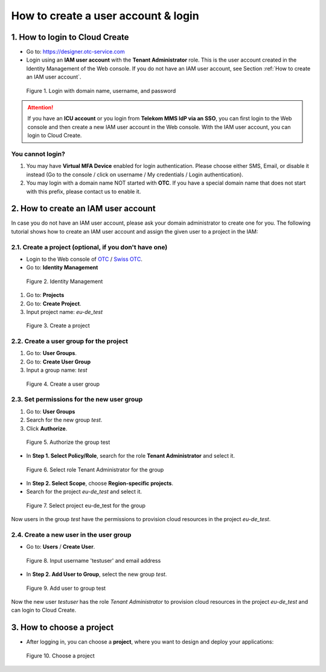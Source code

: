 .. _How to login:

************************************
How to create a user account & login
************************************

1. How to login to Cloud Create
===============================

* Go to: https://designer.otc-service.com
* Login using an **IAM user account** with the **Tenant Administrator** role. This is the user account created in the Identity Management of the Web console. If you do not have an IAM user account, see Section :ref:`How to create an IAM user account`.

.. figure:: /_static/images/register-login.png
  :width: 400

  Figure 1. Login with domain name, username, and password

.. attention::

  If you have an **ICU account** or you login from **Telekom MMS IdP via an SSO**, you can first login to the Web console and then create a new IAM user account in the Web console. With the IAM user account, you can login to Cloud Create.

You cannot login?
-----------------

1. You may have **Virtual MFA Device** enabled for login authentication. Please choose either SMS, Email, or disable it instead (Go to the console / click on username / My credentials / Login authentication).
2. You may login with a domain name NOT started with **OTC**. If you have a special domain name that does not start with this prefix, please contact us to enable it.

.. _How to create an IAM user account:

2. How to create an IAM user account
====================================

In case you do not have an IAM user account, please ask your domain administrator to create one for you. The following tutorial shows how to create an IAM user account and assign the given user to a project in the IAM:

2.1. Create a project (optional, if you don't have one)
-------------------------------------------------------

* Login to the Web console of `OTC <https://console.otc.t-systems.com>`_ / `Swiss OTC <https://console.sc.otc.t-systems.com>`_.
* Go to: **Identity Management**

.. figure:: /_static/images/register-iam-button.png
  :width: 900

  Figure 2. Identity Management

1. Go to: **Projects**
2. Go to: **Create Project**.
3. Input project name: `eu-de_test`

.. figure:: /_static/images/register-create-project.png
  :width: 900

  Figure 3. Create a project

2.2. Create a user group for the project
----------------------------------------

1. Go to: **User Groups**.
2. Go to: **Create User Group**
3. Input a group name: `test`

.. figure:: /_static/images/register-create-group.png
  :width: 900

  Figure 4. Create a user group

2.3. Set permissions for the new user group
-------------------------------------------

1. Go to: **User Groups**
2. Search for the new group `test`.
3. Click **Authorize**.

.. figure:: /_static/images/register-modify-group.png
  :width: 900

  Figure 5. Authorize the group test

* In **Step 1. Select Policy/Role**, search for the role **Tenant Administrator** and select it.

.. figure:: /_static/images/register-modify-group2.png
  :width: 900

  Figure 6. Select role Tenant Administrator for the group

* In **Step 2. Select Scope**, choose **Region-specific projects**.
* Search for the project `eu-de_test` and select it.

.. figure:: /_static/images/register-modify-group3.png
  :width: 900

  Figure 7. Select project eu-de_test for the group

Now users in the group `test` have the permissions to provision cloud resources in the project `eu-de_test`.

2.4. Create a new user in the user group
----------------------------------------

* Go to: **Users** / **Create User**.

.. figure:: /_static/images/register-create-user1.png
  :width: 900

  Figure 8. Input username 'testuser' and email address

* In **Step 2. Add User to Group**, select the new group `test`.

.. figure:: /_static/images/register-create-user2.png
  :width: 900

  Figure 9. Add user to group test

Now the new user `testuser` has the role `Tenant Administrator` to provision cloud resources in the project `eu-de_test` and can login to Cloud Create.

3. How to choose a project
==========================

* After logging in, you can choose a **project**, where you want to design and deploy your applications:

.. figure:: /_static/images/register-choose-projects.png
  :width: 900

  Figure 10. Choose a project